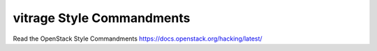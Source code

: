 vitrage Style Commandments
==========================

Read the OpenStack Style Commandments https://docs.openstack.org/hacking/latest/
